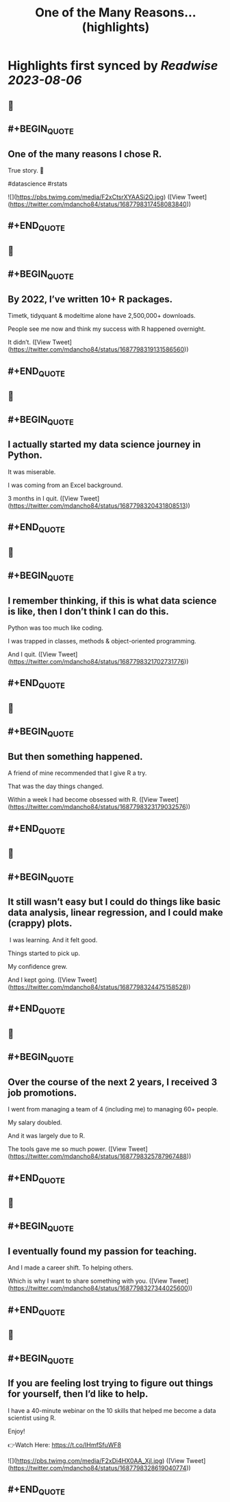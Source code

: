 :PROPERTIES:
:title: One of the Many Reasons... (highlights)
:END:

:PROPERTIES:
:author: [[mdancho84 on Twitter]]
:full-title: "One of the Many Reasons..."
:category: [[tweets]]
:url: https://twitter.com/mdancho84/status/1687798317458083840
:END:

* Highlights first synced by [[Readwise]] [[2023-08-06]]
** 📌
** #+BEGIN_QUOTE
** One of the many reasons I chose R. 

True story. 🧵

#datascience #rstats 

![](https://pbs.twimg.com/media/F2xCtsrXYAASi2O.jpg)  ([View Tweet](https://twitter.com/mdancho84/status/1687798317458083840))
** #+END_QUOTE
** 📌
** #+BEGIN_QUOTE
** By 2022, I’ve written 10+ R packages. 

Timetk, tidyquant & modeltime alone have 2,500,000+ downloads.

People see me now and think my success with R happened overnight. 

It didn’t.  ([View Tweet](https://twitter.com/mdancho84/status/1687798319131586560))
** #+END_QUOTE
** 📌
** #+BEGIN_QUOTE
** I actually started my data science journey in Python.

It was miserable.

I was coming from an Excel background.

3 months in I quit.  ([View Tweet](https://twitter.com/mdancho84/status/1687798320431808513))
** #+END_QUOTE
** 📌
** #+BEGIN_QUOTE
** I remember thinking, if this is what data science is like, then I don’t think I can do this.

Python was too much like coding.

I was trapped in classes, methods & object-oriented programming.

And I quit.  ([View Tweet](https://twitter.com/mdancho84/status/1687798321702731776))
** #+END_QUOTE
** 📌
** #+BEGIN_QUOTE
** But then something happened.

A friend of mine recommended that I give R a try.

That was the day things changed.

Within a week I had become obsessed with R.  ([View Tweet](https://twitter.com/mdancho84/status/1687798323179032576))
** #+END_QUOTE
** 📌
** #+BEGIN_QUOTE
** It still wasn’t easy but I could do things like basic data analysis, linear regression, and I could make (crappy) plots.

 I was learning. And it felt good.

Things started to pick up.

My confidence grew.

And I kept going.  ([View Tweet](https://twitter.com/mdancho84/status/1687798324475158528))
** #+END_QUOTE
** 📌
** #+BEGIN_QUOTE
** Over the course of the next 2 years, I received 3 job promotions.

I went from managing a team of 4 (including me) to managing 60+ people.

My salary doubled.

And it was largely due to R.

The tools gave me so much power.  ([View Tweet](https://twitter.com/mdancho84/status/1687798325787967488))
** #+END_QUOTE
** 📌
** #+BEGIN_QUOTE
** I eventually found my passion for teaching.

And I made a career shift. To helping others.

Which is why I want to share something with you.  ([View Tweet](https://twitter.com/mdancho84/status/1687798327344025600))
** #+END_QUOTE
** 📌
** #+BEGIN_QUOTE
** If you are feeling lost trying to figure out things for yourself, then I’d like to help.

I have a 40-minute webinar on the 10 skills that helped me become a data scientist using R.

Enjoy!

👉Watch Here: https://t.co/IHmfSfuWF8 

![](https://pbs.twimg.com/media/F2xDi4HX0AA_Xjl.jpg)  ([View Tweet](https://twitter.com/mdancho84/status/1687798328619040774))
** #+END_QUOTE